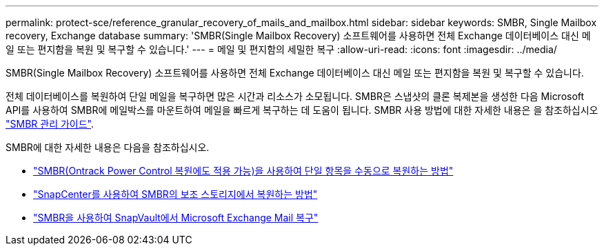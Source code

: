 ---
permalink: protect-sce/reference_granular_recovery_of_mails_and_mailbox.html 
sidebar: sidebar 
keywords: SMBR, Single Mailbox recovery, Exchange database 
summary: 'SMBR(Single Mailbox Recovery) 소프트웨어를 사용하면 전체 Exchange 데이터베이스 대신 메일 또는 편지함을 복원 및 복구할 수 있습니다.' 
---
= 메일 및 편지함의 세밀한 복구
:allow-uri-read: 
:icons: font
:imagesdir: ../media/


[role="lead"]
SMBR(Single Mailbox Recovery) 소프트웨어를 사용하면 전체 Exchange 데이터베이스 대신 메일 또는 편지함을 복원 및 복구할 수 있습니다.

전체 데이터베이스를 복원하여 단일 메일을 복구하면 많은 시간과 리소스가 소모됩니다. SMBR은 스냅샷의 클론 복제본을 생성한 다음 Microsoft API를 사용하여 SMBR에 메일박스를 마운트하여 메일을 빠르게 복구하는 데 도움이 됩니다.
SMBR 사용 방법에 대한 자세한 내용은 을 참조하십시오 https://library.netapp.com/ecm/ecm_download_file/ECMLP2871407["SMBR 관리 가이드"^].

SMBR에 대한 자세한 내용은 다음을 참조하십시오.

* https://kb.netapp.com/Legacy/SMBR/How_to_manually_restore_a_single_item_with_SMBR["SMBR(Ontrack Power Control 복원에도 적용 가능)을 사용하여 단일 항목을 수동으로 복원하는 방법"]
* https://kb.netapp.com/Advice_and_Troubleshooting/Data_Storage_Software/Single_Mailbox_Recovery_(SMBR)/How_to_restore_from_secondary_storage_in_SMBR_with_SnapCenter["SnapCenter를 사용하여 SMBR의 보조 스토리지에서 복원하는 방법"^]
* https://www.youtube.com/watch?v=wMSo049rREY&list=PLdXI3bZJEw7nofM6lN44eOe4aOSoryckg&index=3["SMBR을 사용하여 SnapVault에서 Microsoft Exchange Mail 복구"^]

